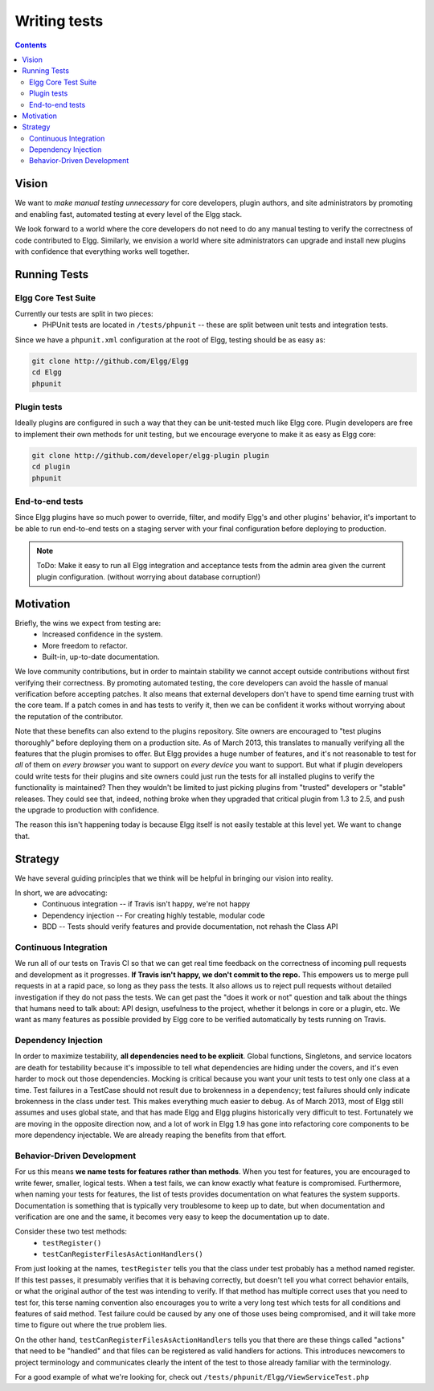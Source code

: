 Writing tests
#############

.. contents:: Contents
   :local:
   :depth: 2

Vision
======

We want to *make manual testing unnecessary* for core developers, plugin authors, and site administrators by promoting and enabling fast, 
automated testing at every level of the Elgg stack.

We look forward to a world where the core developers do not need to do any manual testing to verify the correctness of code contributed to Elgg. 
Similarly, we envision a world where site administrators can upgrade and install new plugins with confidence that everything works well together.

Running Tests
=============

Elgg Core Test Suite
--------------------

Currently our tests are split in two pieces:
 * PHPUnit tests are located in ``/tests/phpunit`` -- these are split between unit tests and integration tests.

Since we have a ``phpunit.xml`` configuration at the root of Elgg, testing should be as easy as:

.. code-block:: sh

	git clone http://github.com/Elgg/Elgg
	cd Elgg
	phpunit

Plugin tests
------------

Ideally plugins are configured in such a way that they can be unit-tested much like Elgg core. Plugin developers are free to implement their 
own methods for unit testing, but we encourage everyone to make it as easy as Elgg core:

.. code-block:: sh

	git clone http://github.com/developer/elgg-plugin plugin
	cd plugin
	phpunit

End-to-end tests
----------------

Since Elgg plugins have so much power to override, filter, and modify Elgg's and other plugins' behavior, it's important to be able to run 
end-to-end tests on a staging server with your final configuration before deploying to production.

.. note::
	
	ToDo: Make it easy to run all Elgg integration and acceptance tests from the admin area given the current plugin configuration.
	(without worrying about database corruption!)

Motivation
==========

Briefly, the wins we expect from testing are:
 * Increased confidence in the system.
 * More freedom to refactor.
 * Built-in, up-to-date documentation.

We love community contributions, but in order to maintain stability we cannot accept outside contributions without first verifying their 
correctness. By promoting automated testing, the core developers can avoid the hassle of manual verification before accepting patches. It also 
means that external developers don't have to spend time earning trust with the core team. If a patch comes in and has tests to verify it, then we 
can be confident it works without worrying about the reputation of the contributor. 

Note that these benefits can also extend to the plugins repository. Site owners are encouraged to "test plugins thoroughly" before deploying them 
on a production site. As of March 2013, this translates to manually verifying all the features that the plugin promises to offer. But Elgg provides 
a huge number of features, and it's not reasonable to test for *all* of them on *every browser* you want to support on *every device* you want to 
support. But what if plugin developers could write tests for their plugins and site owners could just run the tests for all installed plugins to 
verify the functionality is maintained? Then they wouldn't be limited to just picking plugins from "trusted" developers or "stable" releases. 
They could see that, indeed, nothing broke when they upgraded that critical plugin from 1.3 to 2.5, and push the upgrade to production with 
confidence.

The reason this isn't happening today is because Elgg itself is not easily testable at this level yet. We want to change that.

Strategy
========

We have several guiding principles that we think will be helpful in bringing our vision into reality.

In short, we are advocating:
 * Continuous integration -- if Travis isn't happy, we're not happy
 * Dependency injection -- For creating highly testable, modular code
 * BDD -- Tests should verify features and provide documentation, not rehash the Class API

Continuous Integration
----------------------

We run all of our tests on Travis CI so that we can get real time feedback on the correctness of incoming pull requests and development as 
it progresses. **If Travis isn't happy, we don't commit to the repo.** This empowers us to merge pull requests in at a rapid pace, so long as 
they pass the tests. It also allows us to reject pull requests without detailed investigation if they do not pass the tests. We can get past 
the "does it work or not" question and talk about the things that humans need to talk about: API design, usefulness to the project, whether it 
belongs in core or a plugin, etc. We want as many features as possible provided by Elgg core to be verified automatically by tests running on Travis.

Dependency Injection
--------------------

In order to maximize testability, **all dependencies need to be explicit**. Global functions, Singletons, and service locators are death for 
testability because it's impossible to tell what dependencies are hiding under the covers, and it's even harder to mock out those dependencies. 
Mocking is critical because you want your unit tests to test only one class at a time. Test failures in a TestCase should not result due to 
brokenness in a dependency; test failures should only indicate brokenness in the class under test. This makes everything much easier to debug. 
As of March 2013, most of Elgg still assumes and uses global state, and that has made Elgg and Elgg plugins historically very difficult to test. 
Fortunately we are moving in the opposite direction now, and a lot of work in Elgg 1.9 has gone into refactoring core components to be more 
dependency injectable. We are already reaping the benefits from that effort.

Behavior-Driven Development
---------------------------

For us this means **we name tests for features rather than methods**. When you test for features, you are encouraged to write fewer, smaller, 
logical tests. When a test fails, we can know exactly what feature is compromised. Furthermore, when naming your tests for features, the list of 
tests provides documentation on what features the system supports. Documentation is something that is typically very troublesome to keep up to 
date, but when documentation and verification are one and the same, it becomes very easy to keep the documentation up to date.

Consider these two test methods:
 * ``testRegister()``
 * ``testCanRegisterFilesAsActionHandlers()``

From just looking at the names, ``testRegister`` tells you that the class under test probably has a method named register. If this test passes, 
it presumably verifies that it is behaving correctly, but doesn't tell you what correct behavior entails, or what the original author of the test 
was intending to verify. If that method has multiple correct uses that you need to test for, this terse naming convention also encourages you to 
write a very long test which tests for all conditions and features of said method. Test failure could be caused by any one of those uses being 
compromised, and it will take more time to figure out where the true problem lies.

On the other hand, ``testCanRegisterFilesAsActionHandlers`` tells you that there are these things called "actions" that need to be "handled" and 
that files can be registered as valid handlers for actions. This introduces newcomers to project terminology and communicates clearly the intent 
of the test to those already familiar with the terminology.

For a good example of what we're looking for, check out ``/tests/phpunit/Elgg/ViewServiceTest.php``
